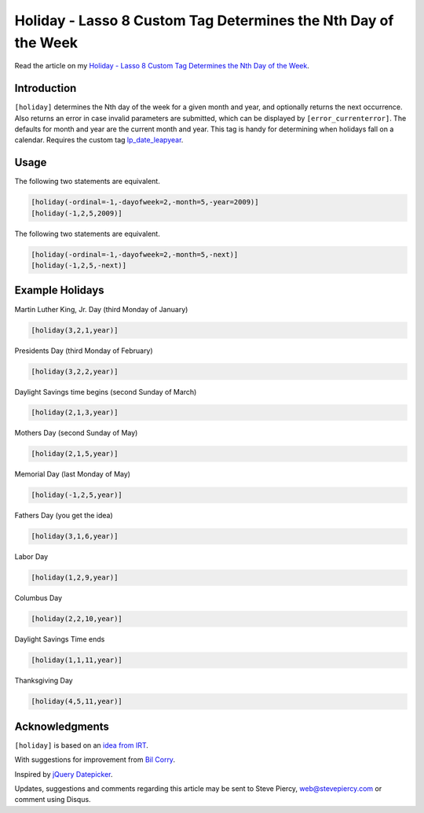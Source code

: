 Holiday - Lasso 8 Custom Tag Determines the Nth Day of the Week
###############################################################

Read the article on my `Holiday - Lasso 8 Custom Tag Determines the Nth Day of
the Week
<http://www.stevepiercy.com/holiday-lasso-8-custom-tag-determines-the-nth-day-of-the-week.html>`_.

Introduction
============

``[holiday]`` determines the Nth day of the week for a given month and year,
and optionally returns the next occurrence. Also returns an error in case
invalid parameters are submitted, which can be displayed by
``[error_currenterror]``. The defaults for month and year are the current
month and year. This tag is handy for determining when holidays fall on a
calendar. Requires the custom tag `lp_date_leapyear
<http://www.lassosoft.com/tagswap/detail/lp_date_leapyear>`_.

Usage
=====

The following two statements are equivalent.

.. code-block:: lasso

    [holiday(-ordinal=-1,-dayofweek=2,-month=5,-year=2009)]
    [holiday(-1,2,5,2009)]

The following two statements are equivalent.

.. code-block:: lasso

    [holiday(-ordinal=-1,-dayofweek=2,-month=5,-next)]
    [holiday(-1,2,5,-next)]

Example Holidays
================

Martin Luther King, Jr. Day (third Monday of January)

.. code-block:: lasso

    [holiday(3,2,1,year)]

Presidents Day (third Monday of February)

.. code-block:: lasso

    [holiday(3,2,2,year)]

Daylight Savings time begins (second Sunday of March)

.. code-block:: lasso

    [holiday(2,1,3,year)]

Mothers Day (second Sunday of May)

.. code-block:: lasso

    [holiday(2,1,5,year)]

Memorial Day (last Monday of May)

.. code-block:: lasso

    [holiday(-1,2,5,year)]

Fathers Day (you get the idea)

.. code-block:: lasso

    [holiday(3,1,6,year)]

Labor Day

.. code-block:: lasso

    [holiday(1,2,9,year)]

Columbus Day

.. code-block:: lasso

    [holiday(2,2,10,year)]

Daylight Savings Time ends

.. code-block:: lasso

    [holiday(1,1,11,year)]

Thanksgiving Day

.. code-block:: lasso

    [holiday(4,5,11,year)]

Acknowledgments
===============

``[holiday]`` is based on an `idea from IRT <http://www.irt.org/articles/js050/>`_.

With suggestions for improvement from `Bil Corry
<https://twitter.com/bilcorry>`_.

Inspired by `jQuery Datepicker <http://keith-wood.name/datepick.html>`_.

Updates, suggestions and comments regarding this article may be sent to Steve
Piercy, `web@stevepiercy.com <web@stevepiercy.com>`_ or comment using Disqus.
